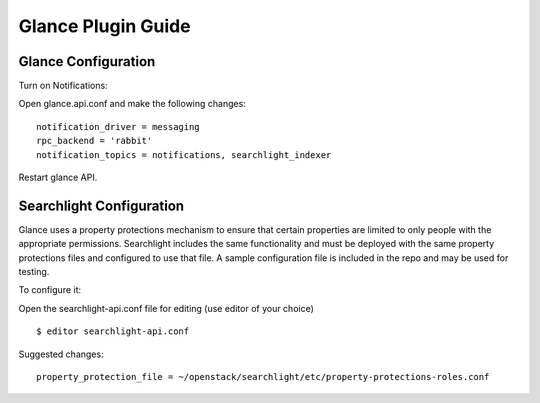 ..
    c) Copyright 2015 Hewlett-Packard Development Company, L.P.

    Licensed under the Apache License, Version 2.0 (the "License"); you may
    not use this file except in compliance with the License. You may obtain
    a copy of the License at

        http://www.apache.org/licenses/LICENSE-2.0

    Unless required by applicable law or agreed to in writing, software
    distributed under the License is distributed on an "AS IS" BASIS, WITHOUT
    WARRANTIES OR CONDITIONS OF ANY KIND, either express or implied. See the
    License for the specific language governing permissions and limitations
    under the License.

*******************
Glance Plugin Guide
*******************

Glance Configuration
====================

Turn on Notifications::

Open glance.api.conf and make the following changes::

    notification_driver = messaging
    rpc_backend = 'rabbit'
    notification_topics = notifications, searchlight_indexer

Restart glance API.

Searchlight Configuration
=========================

Glance uses a property protections mechanism to ensure that certain
properties are limited to only people with the appropriate permissions.
Searchlight includes the same functionality and must be deployed with
the same property protections files and configured to use that file. A
sample configuration file is included in the repo and may be used for testing.

To configure it::

Open the searchlight-api.conf file for editing (use editor of your choice)

::

  $ editor searchlight-api.conf

Suggested changes::

    property_protection_file = ~/openstack/searchlight/etc/property-protections-roles.conf

